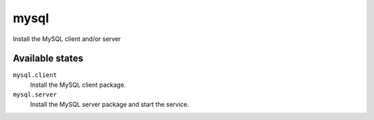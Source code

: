 mysql
=====

Install the MySQL client and/or server

Available states
----------------

``mysql.client``
    Install the MySQL client package.
``mysql.server``
    Install the MySQL server package and start the service.

